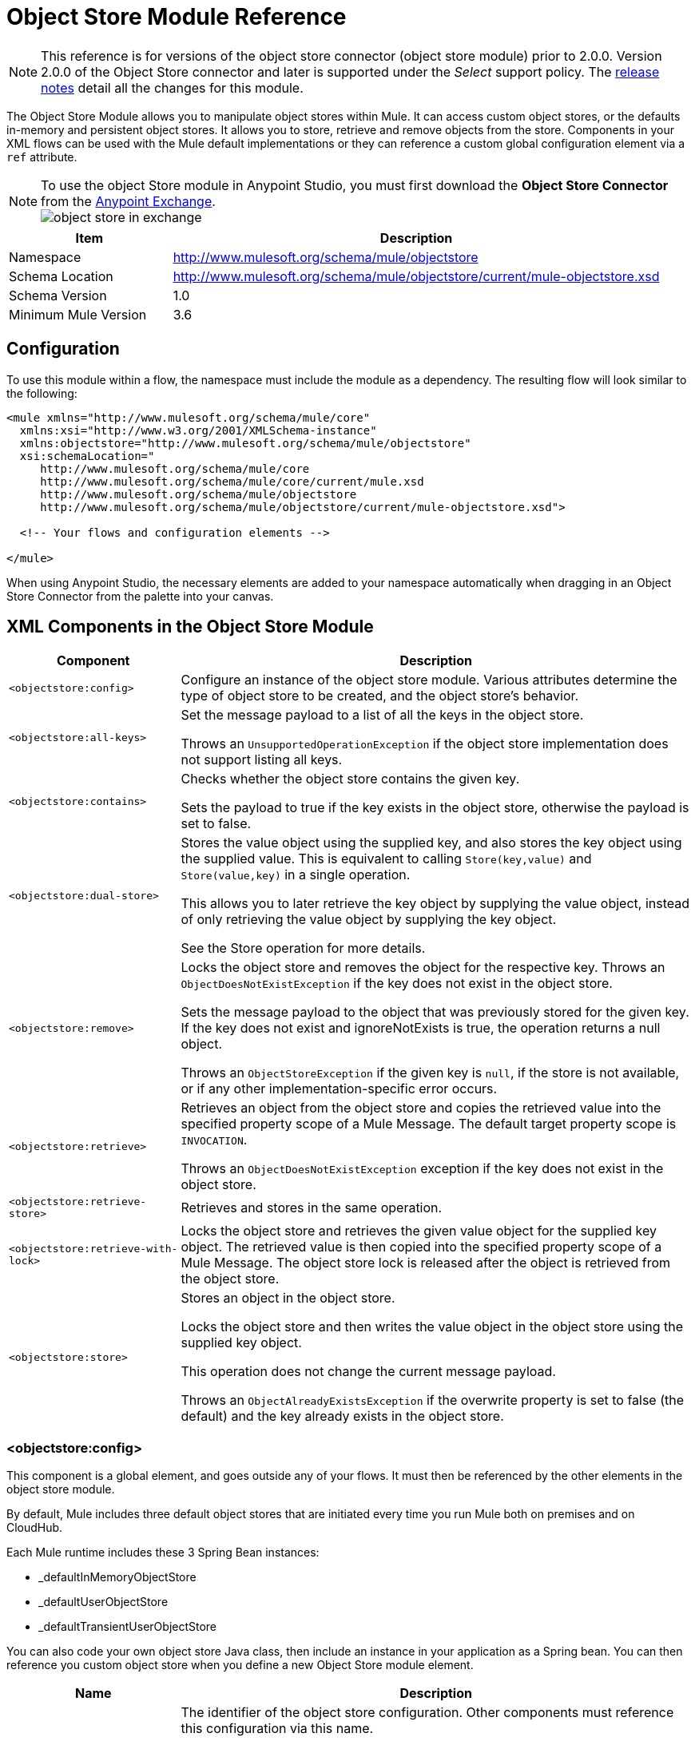 = Object Store Module Reference
:keywords: anypoint studio, object store, persist data

[NOTE]
This reference is for versions of the object store connector (object store module) prior to 2.0.0. Version 2.0.0 of the Object Store connector and later is supported under the _Select_ support policy.  The link:/release-notes/objectstore-connector-release-notes[release notes] detail all the changes for this module.

The Object Store Module allows you to manipulate object stores within Mule. It can access custom object stores, or the defaults in-memory and persistent object stores. It allows you to store, retrieve and remove objects from the store.
Components in your XML flows can be used with the Mule default implementations or they can reference a custom global configuration element via a `ref` attribute.

[NOTE]
====
To use the object Store module in Anypoint Studio, you must first download the *Object Store Connector* from the link:/mule-fundamentals/v/3.8/anypoint-exchange[Anypoint Exchange]. +
image:object-store-in-exchange.png[object store in exchange]
====

[cols="25a,75a",options="header"]
|===
|Item |Description
|Namespace |http://www.mulesoft.org/schema/mule/objectstore
|Schema Location |	http://www.mulesoft.org/schema/mule/objectstore/current/mule-objectstore.xsd
|Schema Version	| 1.0
|Minimum Mule Version |3.6
|===

== Configuration

To use this module within a flow, the namespace must include the module as a dependency. The resulting flow will look similar to the following:

[source, xml, linenums]
----
<mule xmlns="http://www.mulesoft.org/schema/mule/core"
  xmlns:xsi="http://www.w3.org/2001/XMLSchema-instance"
  xmlns:objectstore="http://www.mulesoft.org/schema/mule/objectstore"
  xsi:schemaLocation="
     http://www.mulesoft.org/schema/mule/core
     http://www.mulesoft.org/schema/mule/core/current/mule.xsd
     http://www.mulesoft.org/schema/mule/objectstore
     http://www.mulesoft.org/schema/mule/objectstore/current/mule-objectstore.xsd">

  <!-- Your flows and configuration elements -->

</mule>
----

When using Anypoint Studio, the necessary elements are added to your namespace automatically when dragging in an Object Store Connector from the palette into your canvas.

== XML Components in the Object Store Module

[cols="25a,75a",options="header"]
|===
| Component |Description
|`<objectstore:config>` |
Configure an instance of the object store module. Various attributes determine the type of object store to be created, and the object store's behavior.

|`<objectstore:all-keys>` |
Set the message payload to a list of all the keys in the object store.

Throws an `UnsupportedOperationException` if the object store implementation does not support listing all keys.
|`<objectstore:contains>` |
Checks whether the object store contains the given key.

Sets the payload to true if the key exists in the object store, otherwise the payload is set to false.
|`<objectstore:dual-store>` |
Stores the value object using the supplied key, and also stores the key object using the supplied value. This is equivalent to calling `Store(key,value)` and `Store(value,key)` in a single operation.

This allows you to later retrieve the key object by supplying the value object, instead of only retrieving the value object by supplying the key object.

See the Store operation for more details.
|`<objectstore:remove>` |
Locks the object store and removes the object for the respective key. Throws an `ObjectDoesNotExistException` if the key does not exist in the object store.

Sets the message payload to the object that was previously stored for the given key. If the key does not exist and ignoreNotExists is true, the operation returns a null object.

Throws an `ObjectStoreException` if the given key is `null`,  if the store is not available, or if any other implementation-specific error occurs.
|`<objectstore:retrieve>` |
Retrieves an object from the object store and copies the retrieved value into the specified property scope of a Mule Message. The default target property scope is `INVOCATION`.

Throws an `ObjectDoesNotExistException` exception if the key does not exist in the object store.
|`<objectstore:retrieve-store>` |Retrieves and stores in the same operation.
|`<objectstore:retrieve-with-lock>` |
Locks the object store and retrieves the given value object for the supplied key object. The retrieved value is then copied into the specified property scope of a Mule Message. The object store lock is released after the object is retrieved from the object store.
|`<objectstore:store>` |
Stores an object in the object store.

Locks the object store and then writes the value object in the object store using the supplied key object.

This operation does not change the current message payload.

Throws an `ObjectAlreadyExistsException` if the overwrite property is set to false (the default) and the key already exists in the object store.
|===

=== <objectstore:config>

This component is a global element, and goes outside any of your flows. It must then be referenced by the other elements in the object store module.

By default, Mule includes three default object stores that are initiated every time you run Mule both on premises and on CloudHub.

Each Mule runtime includes these 3 Spring Bean instances:

* _defaultInMemoryObjectStore
* _defaultUserObjectStore
* _defaultTransientUserObjectStore

You can also code your own object store Java class, then include an instance in your application as a Spring bean. You can then reference you custom object store when you define a new Object Store module element.

[cols="25a,75a",options="header"]
|===
|Name |Description
|name |The identifier of the object store configuration. Other components must reference this configuration via this name.

*Default:* none +
*Java Type:* String +
*MIME Type:* */* +
*Encoding:* UTF-8
|doc:name |The string displayed in Anypoint Studio.

*Default:* none +
*Java Type:* String +
*MIME Type:* */* +
*Encoding:* UTF-8
|partition |Name of the partition in the default in-memory or persistent object store. This attribute is ignored if the object store is specified in an objectstore-ref attribute.

*Default:* none +
*Java Type:* String +
*MIME Type:* */* +
*Encoding:* UTF-8
|objectStore-ref |Optional. Reference to an object store bean. If not specified, one of the defaults is used depending on the context (stand-alone Mule runtime, Mule runtime cluster, or CloudHub cluster). You can also specify one of the default object stores by name `_defaultInMemoryObjectStore`, `_defaultUserObjectStore`, or `_defaultTransientUserObjectStore`.

*Default:* none +
*Java Type:* String +
*MIME Type:* none +
*Encoding:* none
|entryTtl |Time To Live for stored values in milliseconds. If using this parameter, maxEntries and expirationInterval are mandatory.

*Default:* none +
*Java Type:* Int +
*MIME Type:* */* +
*Encoding:* UTF-8
|expirationInterval |Specifies the expiration check interval in milliseconds.

*Default:* none +
*Java Type:* Int +
*MIME Type:* */* +
*Encoding:* none
|maxEntries |Specifies the maximum number of entries.

*Default:* none +
*Java Type:* Int +
*MIME Type:* */* +
*Encoding:* none
|persistent |Specifies if the required store needs to be
persistent or not (this argument is ignored if the
object store is passed by ref using the objectStore-ref attribute,
or if no partition name is defined).
If persistent is `false`, then data may be lost when a
Mule runtime restarts.

*Default:* `false` +
*Java Type:* boolean +
*MIME Type:* */* +
*Encoding:* none
|===

The following is an example objectstore configuration that specifies a partition named `customers` within the defaultUserObjectStore, and specifying that the object store should be persistent.

[source, xml]
----
<objectstore:config name="ObjectStore__Configuration" partition="customer"  persistent="true"/>
----

If you do not specify a value for the objectstore-ref, the _defaultUserObjectStore is used, which is equivalent to this configuration:

[source, xml]
----
<objectstore:config name="ObjectStore__Configuration" objectstore-ref="_defaultUserObjectStore"  persistent="true"/>
----

If you don't want to use one of the default object stores, you can define your own Java bean and reference it instead in the objectstore-ref attribute.

=== <objectstore:all-keys>

Returns a list of all the keys in the object store.

NOTE: Not all stores support this method. If the method is not supported, a `java.lang.UnsupportedOperationException` is thrown.

==== XML Sample

[source, xml]
----
<objectstore:retrieve-all-keys config-ref="config-name"/>
----

==== Attributes

[cols="25a,75a",options="header"]
|===
|Name |Description
|config-ref |Optional. Specify which objectstore configuration to use. Otherwise the default objectstore configuration is used.
|===

==== Returned Message Payload

[cols="25a,75a",options="header"]
|===
|Return Type |Description
|List<String> |A java.util.List with all the keys in the store.
|===

==== Throws

[cols="60a,40a",options="header"]
|===
|Exception Type |Description
|org.mule.api.store.ObjectStoreException | If an exception occurs while collecting the list of all keys.
|java.lang.UnsupportedOperationException | *IMPORTANT:* Not all stores support this method. This exception type is thrown if the allKeys() method is  not supported by the current object store implementation type.
|===

=== <objectstore:contains>

Checks whether the object store contains the given key.

==== XML Sample

[source, xml]
----
<objectstore:contains key="mykey" config-ref="config-name"/>
----

==== Attributes

[cols="25a,75a",options="header"]
|===
|Name |Description
|config-ref |Optional. Specify which configuration to use.

*Default:* none +
*Java Type:* none +
*MIME Type:* none +
*Encoding:* none
|key |The identifier key object to validate in the object store.

*Default:* none +
*Java Type:* String +
*MIME Type:* */* +
*Encoding:* UTF-8
|===

==== Returned Message Payload

[cols="25a,75a",options="header"]
|===
|Return Type |Description
|boolean |`true` if the object store contains the key, `false` if it doesn't.
|===

==== Throws

[cols="60a,40a",options="header"]
|===
|*Exception Type*	| *Description*
|org.mule.api.store.ObjectStoreException | If the provided key is `null`.
|===

=== <objectstore:dual-store>

Stores a value using a key, and also stores a key using a value. This is equivalent to calling store(key,value) and then store(value,key).

This allows you to later search for this key/value pair using either the key or the value object.

If an exception is thrown, it rolls back both operations.

There is also an option to indicate if the key would be overwritten or not.

==== XML Sample

[source, xml]
----
<objectstore:dual-store key="mykey" value-ref="#[payload]" config-ref="config-name"/>
----
==== Attributes

[cols="25a,75a",options="header"]
|===
|Name |Description
|config-ref |Optional. Specify which configuration to use.

*Default:* none +
*Java Type:* none +
*MIME Type:* none +
*Encoding:* none
|key |The identifier of the object store in the first store operation, but also the value to store in the second store operation.
You can use a MEL expression to set this object, such as: +
`&#x0023;['new value']`

If you want this to be the payload, then use: +
`value-ref="&#x0023;[message.payload]"`.

*Default:* none +
*Java Type:* String +
*MIME Type:* */* +
*Encoding:* UTF-8
|value-ref |The object to store in the first store operation, but also the key to use for the second store operation. You can use a MEL expression to set this object, such as: +
`&#x0023;['new value']`

If you want this to be the payload, then use: +
`value-ref="&#x0023;[message.payload]"`.

*Default:* none +
*Java Type:* Serializable +
*MIME Type:* */* +
*Encoding:* none
|overwrite |True if you want to overwrite the existing object. This choice applies to both store operations. If either the key and/or value object's already exist as keys in the object store, then that key is overwritten with the new value.

*Default:* `false` +
*Java Type:* boolean +
*MIME Type:* */* +
*Encoding:* none
|===

==== Throws

[cols="60a,40a",options="header"]
|===
|Exception Type| Description
|org.mule.api.store.ObjectStoreException |If the given key cannot be stored or is `null`.
|org.mule.api.store.ObjectStoreNotAvaliableException |If the store is not available or any other implementation-specific error occurred.
|org.mule.api.store.ObjectAlreadyExistsException |If an attempt is made to store an object for a key that already has an object associated. Only thrown if overwrite is false.
|===

=== <objectstore:remove>

Remove the object for the respective key. This operation can fail silently based on the value passed in ignoreNotExists.

==== XML Sample

[source, xml]
----
<objectstore:remove key="mykey" config-ref="config-name"/>
----

==== Attributes

[cols="25a,75a",options="header"]
|===
|Name |Description
|config-ref |Optional. Specify which objectstore configuration to use.

*Default:* none +
*Java Type:* none +
*MIME Type:* none +
*Encoding:* none
|key |The identifier of the object to remove.

*Default:* none +
*Java Type:* String +
*MIME Type:* */* +
*Encoding:* UTF-8
|ignoreNotExists |`false` | Indicates if the operation ignores `NotExistsException` from the ObjectStore.

*Default:* `false` +
*Java Type:* boolean +
*MIME Type:* */* +
*Encoding:* none
|===

==== Returned Message Payload

[cols="25a,75a",options="header"]
|===
|Return Type |Description
|Object |The object that was previously stored for the given key. If the key does not exist and `ignoreNotExists` is true, the operation returns a null object.
|===

==== Throws

[cols="60a,40a",options="header"]
|===
|Exception Type |Description
|org.mule.api.store.ObjectStoreException | If the given key is `null` or if the store is not available or any other implementation-specific error occurred.
|org.mule.api.store.ObjectDoesNotExistException |If no value for the given key was previously stored.
|===

=== <objectstore:retrieve>

Retrieve an object from the object store and make it available in the specified property scope of a Mule Message.

==== XML Sample

[source, xml]
----
<objectstore:retrieve key="mykey" defaultValue-ref="#[string:myValue]" config-ref="config-name"/>
----

==== Attributes

[cols="25a,75a",options="header"]
|===
|Name |Description
|config-ref |Optional. Specify which configuration to use.

*Default:* none +
*Java Type:* none +
*MIME Type:* none +
*Encoding:* none
|key |The identifier of the object to retrieve.

*Default:* none +
*Java Type:* String +
*MIME Type:* */* +
*Encoding:* UTF-8
|defaultValue |Optional. The default value if the key does not exist.

*Default:* none +
*Java Type:* Object +
*MIME Type:* */* +
*Encoding:* none
|targetProperty |Optional. The Mule Message property where the retrieved value is stored.

*Default:* none +
*Java Type:* String +
*MIME Type:* */* +
*Encoding:* UTF-8
|targetScope |The Mule Message property scope, only used when `targetProperty` is specified.

*Default:* INVOCATION +
*Java Type:* MulePropertyScope +
*MIME Type:* */* +
*Encoding:* none
|muleMessage |Injected Mule Message

*Default:* none +
*Java Type:* MuleMessage +
*MIME Type:* */* +
*Encoding:* none
|===

==== Returns

[cols="25a,75a",options="header"]
|===
|Return Type |Description
|Object |The object associated with the given key. If no object for the given key was found this method throws an `org.mule.api.store.ObjectDoesNotExistException`.
|===

==== Throws

[cols="60a,40a",options="header"]
|===
|Exception Type |Description
|org.mule.api.store.ObjectStoreException |If the given key is `null`.
|org.mule.api.store.ObjectStoreNotAvaliableException |If  the store is not available or any other implementation-specific error occurred.
|org.mule.api.store.ObjectDoesNotExistException |If no value for the given key was previously stored.|
|===


=== <objectstore:retrieve-store>

Retrieve and Store in one single operation.

==== XML Sample

[source, xml]
----
<objectstore:retrieve-store key="mykey" defaultValue-ref="#[string:myValue]" storeValue-ref="#[string:myValue]" config-ref="config-name"/>
----

==== Attributes

[cols="25a,75a",options="header"]
|===
|Name |Description
|config-ref |Optional. Specify which configuration to use.

*Default:* none +
*Java Type:* none +
*MIME Type:* none +
*Encoding:* none
|key |The identifier of the object to retrieve.

*Default:* none +
*Java Type:* String +
*MIME Type:* */* +
*Encoding:* UTF-8
|defaultValue |Optional. The default value if the key does not exist.

*Default:* none +
*Java Type:* Object +
*MIME Type:* */* +
*Encoding:* none
|storeValue |The object to store. If you want this to be the payload then use: +
`value-ref="&#x0023;[payload]"`.

*Default:* none +
*Java Type:* Serializable +
*MIME Type:* */* +
*Encoding:* none
|targetProperty |Optional. The Mule Message property where the retrieved value is stored.

*Default:* none +
*Java Type:* String +
*MIME Type:* */* +
*Encoding:* UTF-8
|targetScope |The Mule Message property scope, only used when targetProperty is specified.

*Default:* INVOCATION +
*Java Type:* MulePropertyScope +
*MIME Type:* */* +
*Encoding:* none
|muleMessage |Injected Mule Message

*Default:* none +
*Java Type:* MuleMessage +
*MIME Type:* */* +
*Encoding:* none
|===

==== Returned Message Payload

[cols="25a,75a",options="header"]
|===
|Return Type |Description
|Object |The object associated with the given key. If no object for the given key was found this method returns the defaultValue
|===

==== Throws

[cols="60a,40a",options="header"]
|===
|Exception Type |Description
|org.mule.api.store.ObjectStoreException |If the given key is `null`.
|org.mule.api.store.ObjectStoreNotAvaliableException |If the store is not available or any other implementation-specific error occurred.
|org.mule.api.store.ObjectDoesNotExistException |If no value for the given key was previously stored.
|===

=== <objectstore:retrieve-with-lock>

Retrieve the given object with lock from the object store and make it available in the specified property scope of a Mule Message.

==== XML Sample

[source, xml]
----
<objectstore:retrieve-with-lock key="mykey" defaultValue-ref="#[string:myValue]" config-ref="config-name"/>
----

==== Attributes


[cols="25a,75a",options="header"]
|===
|Name |Description
|config-ref |Optional. Specify which configuration to use.

*Default:* none +
*Java Type:* none +
*MIME Type:* none +
*Encoding:* none
|key |The identifier of the object to retrieve.

*Default:* none +
*Java Type:* String +
*MIME Type:* */* +
*Encoding:* UTF-8
|defaultValue |Optional. The default value if the key does not exist.

*Default:* none +
*Java Type:* Object +
*MIME Type:* */* +
*Encoding:* none
|targetProperty |Optional. The Mule Message property where the retrieved value is stored.

*Default:* none +
*Java Type:* String +
*MIME Type:* */* +
*Encoding:* UTF-8
|targetScope |The Mule Message property scope, only used when targetProperty is specified.

*Default:* INVOCATION +
*Java Type:* MulePropertyScope +
*MIME Type:* */* +
*Encoding:* none
|muleMessage |Injected Mule Message

*Default:* none +
*Java Type:* MuleMessage +
*MIME Type:* */* +
*Encoding:* none
|===

==== Returns

[cols="25a,75a",options="header"]
|===
|Return Type |Description
|Object |The object associated with the given key. If no object for the given key was found this method throws an `org.mule.api.store.ObjectDoesNotExistException`.
|===

==== Throws

[cols="60a,40a",options="header"]
|===
|Exception Type |Description
|org.mule.api.store.ObjectStoreException |If the given key is `null`.
|org.mule.api.store.ObjectStoreNotAvaliableException |If  the store is not available or any other implementation-specific error occurred.
|org.mule.api.store.ObjectDoesNotExistException |If no value for the given key was previously stored.
|===

=== <objectstore:store>

Stores an object in the object store. This allows an option to indicate if key would be overwritten or not.

==== XML Sample

[source, xml]
----
<objectstore:store key="mykey" value-ref="#[payload]" config-ref="config-name"/>
----

==== Attributes

[cols="25a,75a",options="header"]
|===
|Name |Description
|config-ref |Optional. Specify which configuration to use.

*Default:* none +
*Java Type:* none +
*MIME Type:* none +
*Encoding:* none
|key |The identifier of the object to store.

*Default:* none +
*Java Type:* String +
*MIME Type:* */* +
*Encoding:* UTF-8
|value |The object to store. If you want this to be the payload then use: +
`value-ref="&#x0023;[payload]"`.

*Default:* none +
*Java Type:* Serializable +
*MIME Type:* */* +
*Encoding:* none
|overwrite|True if you want to overwrite the existing object.

*Default:* `False` +
*Java Type:* Boolean +
*MIME Type:* */* +
*Encoding:* none
|===

==== Throws

[cols="60a,40a",options="header"]
|===
|Exception Type |Description
|org.mule.api.store.ObjectStoreException | If the given key cannot be stored, or is `null`.
|org.mule.api.store.ObjectStoreNotAvaliableException | If  the store is not available or any other implementation-specific error occurred.
|org.mule.api.store.ObjectAlreadyExistsException | If the key already exists in the object store, and that key already has an associated value object. Only thrown if overwrite is false.
|===

== See Also

* link:/mule-user-guide/v/3.8/mule-object-stores[Mule Object Stores]
* link:/runtime-manager/managing-application-data-with-object-stores[Managing Application Data Storage with Object Stores]
